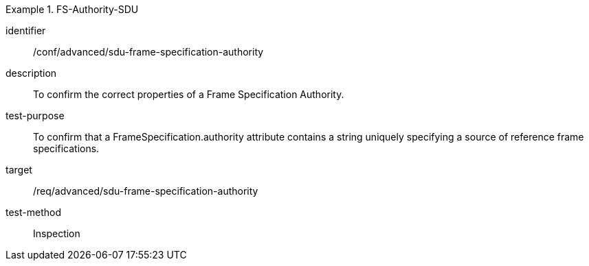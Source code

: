 [conformance_test]
.FS-Authority-SDU
====
[%metadata]
identifier:: /conf/advanced/sdu-frame-specification-authority
description:: To confirm the correct properties of a Frame Specification Authority.
test-purpose:: To confirm that a FrameSpecification.authority attribute contains a string uniquely specifying a source of reference frame specifications.
target:: /req/advanced/sdu-frame-specification-authority
test-method:: Inspection
====